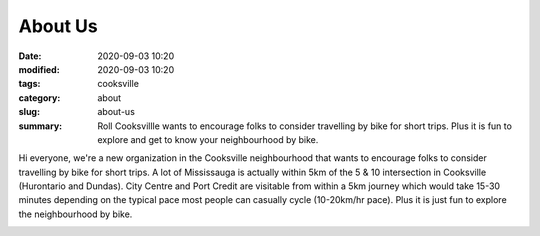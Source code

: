 About Us
########

:date: 2020-09-03 10:20
:modified: 2020-09-03 10:20
:tags: cooksville
:category: about
:slug: about-us
:summary: Roll Cooksvillle wants to encourage folks to consider travelling by bike for short trips.  Plus it is fun to explore and get to know your neighbourhood by bike.

Hi everyone, we're a new organization in the Cooksville neighbourhood that wants to encourage folks to consider travelling by bike for short trips.  A lot of Mississauga is actually within 5km of the 5 & 10 intersection in Cooksville (Hurontario and Dundas).  City Centre and Port Credit are visitable from within a 5km journey which would take 15-30 minutes depending on the typical pace most people can casually cycle (10-20km/hr pace).  Plus it is just fun to explore the neighbourhood by bike. 

.. image:: /images/510_5km.png
    :alt: 5km radius from 5&10
    :height: 500
    :width: 500
    :align: center
